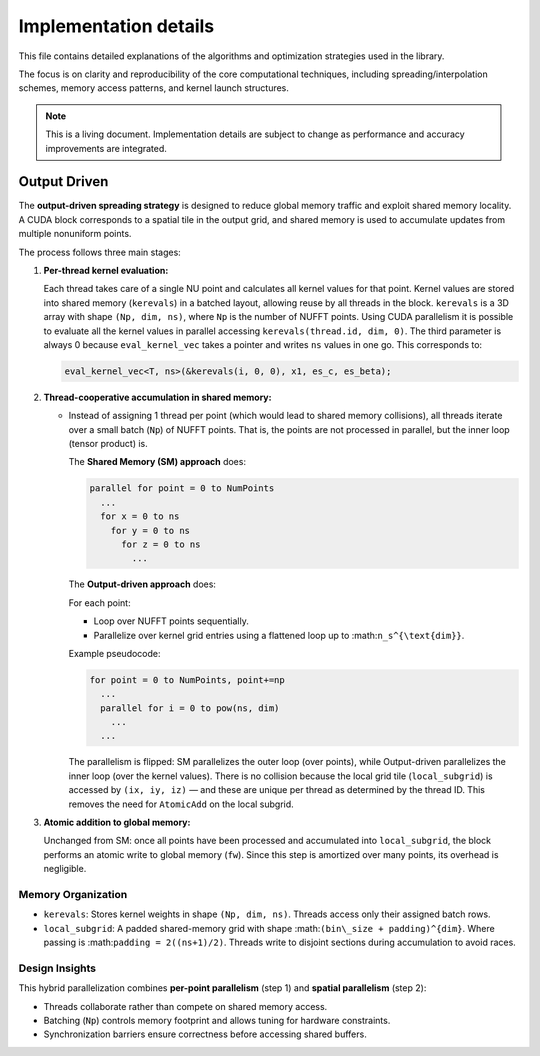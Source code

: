 Implementation details
======================

This file contains detailed explanations of the algorithms and optimization strategies
used in the library.

The focus is on clarity and reproducibility of the core computational techniques,
including spreading/interpolation schemes, memory access patterns, and kernel launch
structures.

.. note::

   This is a living document. Implementation details are subject to change as
   performance and accuracy improvements are integrated.

Output Driven
-------------

The **output-driven spreading strategy** is designed to reduce global memory traffic and
exploit shared memory locality. A CUDA block corresponds to a spatial tile in the output
grid, and shared memory is used to accumulate updates from multiple nonuniform points.

The process follows three main stages:

1. **Per-thread kernel evaluation:**

   Each thread takes care of a single NU point and calculates all kernel values for that point.
   Kernel values are stored into shared memory (``kerevals``) in a batched layout,
   allowing reuse by all threads in the block.
   ``kerevals`` is a 3D array with shape ``(Np, dim, ns)``, where ``Np`` is the number of NUFFT points.
   Using CUDA parallelism it is possible to evaluate all the kernel values in parallel accessing
   ``kerevals(thread.id, dim, 0)``.
   The third parameter is always 0 because ``eval_kernel_vec``
   takes a pointer and writes ``ns`` values in one go.
   This corresponds to:

   .. code-block:: cpp

      eval_kernel_vec<T, ns>(&kerevals(i, 0, 0), x1, es_c, es_beta);

2. **Thread-cooperative accumulation in shared memory:**

   - Instead of assigning 1 thread per point (which would lead to shared memory collisions),
     all threads iterate over a small batch (``Np``) of NUFFT points.
     That is, the points are not processed in parallel, but the inner loop (tensor product) is.

     The **Shared Memory (SM) approach** does:

     .. code-block:: none

        parallel for point = 0 to NumPoints
          ...
          for x = 0 to ns
            for y = 0 to ns
              for z = 0 to ns
                ...

     The **Output-driven approach** does:

     For each point:

     - Loop over NUFFT points sequentially.
     - Parallelize over kernel grid entries using a flattened loop up to :math:``n_s^{\text{dim}}``.

     Example pseudocode:

     .. code-block:: none

        for point = 0 to NumPoints, point+=np
          ...
          parallel for i = 0 to pow(ns, dim)
            ...
          ...

     The parallelism is flipped: SM parallelizes the outer loop (over points), while
     Output-driven parallelizes the inner loop (over the kernel values).
     There is no collision because the local grid tile (``local_subgrid``) is accessed by ``(ix, iy, iz)`` — and these
     are unique per thread as determined by the thread ID.
     This removes the need for ``AtomicAdd`` on the local subgrid.

3. **Atomic addition to global memory:**

   Unchanged from SM: once all points have been processed and accumulated into ``local_subgrid``,
   the block performs an atomic write to global memory (``fw``). Since this step is
   amortized over many points, its overhead is negligible.

Memory Organization
~~~~~~~~~~~~~~~~~~~

- ``kerevals``:
  Stores kernel weights in shape ``(Np, dim, ns)``. Threads access only their assigned batch rows.

- ``local_subgrid``:
  A padded shared-memory grid with shape :math:``(bin\_size + padding)^{dim}``.
  Where passing is :math:``padding = 2((ns+1)/2)``.
  Threads write to disjoint sections during accumulation to avoid races.

Design Insights
~~~~~~~~~~~~~~~

This hybrid parallelization combines **per-point parallelism** (step 1) and **spatial parallelism**
(step 2):

- Threads collaborate rather than compete on shared memory access.
- Batching (``Np``) controls memory footprint and allows tuning for hardware constraints.
- Synchronization barriers ensure correctness before accessing shared buffers.
